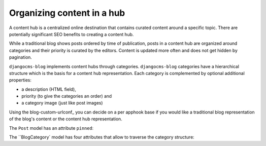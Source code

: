 
.. _blog-content-hub:

###########################
Organizing content in a hub
###########################

A content hub is a centralized online destination that contains curated content
around a specific topic. There are potentially significant SEO benefits to creating
a content hub.

While a traditional blog shows posts ordered by time of publication, posts in a content
hub are organized around categories and their priority is curated by the editors. Content
is updated more often and does not get hidden by pagination.

``djangocms-blog`` implements content hubs through categories. ``djangocms-blog`` categories have a
hierarchical structure which is the basis for a content hub representation. Each category is
complemented by optional additional properties:

- a description (HTML field),

- priority (to give the categories an order) and

- a category image (just like post images)

Using the blog-custom-urlconf_ you can decide on a per apphook base if you would like a traditional
blog representation of the blog's content or the content hub representation.

The ``Post`` model has an attribute ``pinned``:

.. py:attribute:: Post.pinned

    ``pinned`` is an integer or empty and is used to affect the order in which blog posts are presented.
    They are sorted in ascending order of the value ``pinned`` (empty values last) and the in descending
    order by date.

The ``BlogCategory` model has four attributes that allow to traverse the category structure:

.. py:attribute:: BlogCategory.priority

    Blog categories are sorted in ascending order of their ``priority`` value.

.. py:attribute:: BlogCategory.linked_posts

   Gives all posts of the current namespace (i.e. apphook) that are linked to a category

.. py:attribute:: BlogCategory.pinned_posts

    Gives all posts of the current namespace (i.e. apphook) that are linked to a category and have
    positive ``pinned`` value. By convention curated posts for content hub are marked by pinning them.
    Posts are returned in ascending order of their ``pinned`` attribute. Hence the numbers can be used to
    give posts a desired order.

.. py:attribute:: BlogCategory.children

    This returns an iterable of all child categories of a given category.


